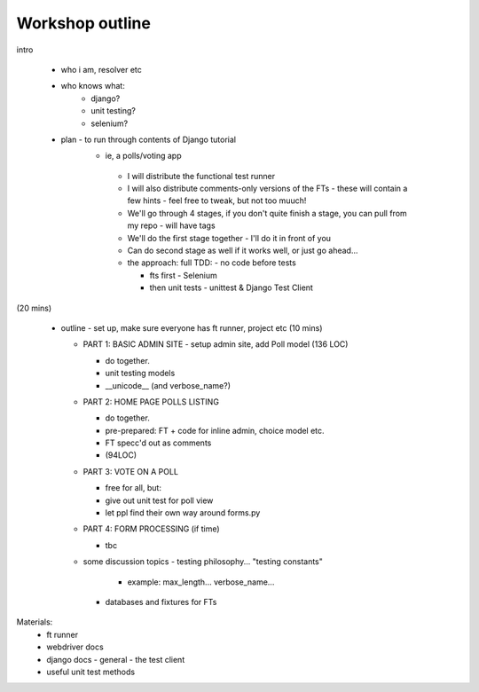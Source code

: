 Workshop outline
================

intro

 - who i am, resolver etc

 - who knows what:
     - django?
     - unit testing?
     - selenium?

 - plan - to run through contents of Django tutorial
    - ie, a polls/voting app

     - I will distribute the functional test runner

     - I will also distribute comments-only versions of the FTs
       - these will contain a few hints
       - feel free to tweak, but not too muuch!

     - We'll go through 4 stages, if you don't quite finish a stage,
       you can pull from my repo - will have tags

     - We'll do the first stage together - I'll do it in front of you

     - Can do second stage as well if it works well, or just go ahead...

     - the approach: full TDD:
       - no code before tests

       - fts first - Selenium

       - then unit tests - unittest & Django Test Client

(20 mins)

 - outline
   - set up, make sure everyone has ft runner, project etc (10 mins)

   - PART 1: BASIC ADMIN SITE - setup admin site, add Poll model (136 LOC)

     - do together.

     - unit testing models

     - __unicode__ (and verbose_name?)
     
   - PART 2: HOME PAGE POLLS LISTING

     - do together.

     - pre-prepared: FT + code for inline admin, choice model etc.

     - FT specc'd out as comments

     - (94LOC)

   - PART 3: VOTE ON A POLL

     - free for all, but:

     - give out unit test for poll view 

     - let ppl find their own way around forms.py

   - PART 4: FORM PROCESSING (if time)

     - tbc

   - some discussion topics
     - testing philosophy... "testing constants"
       - example: max_length... verbose_name...

     - databases and fixtures for FTs
     

Materials:
  - ft runner

  - webdriver docs

  - django docs
    - general
    - the test client

  - useful unit test methods
